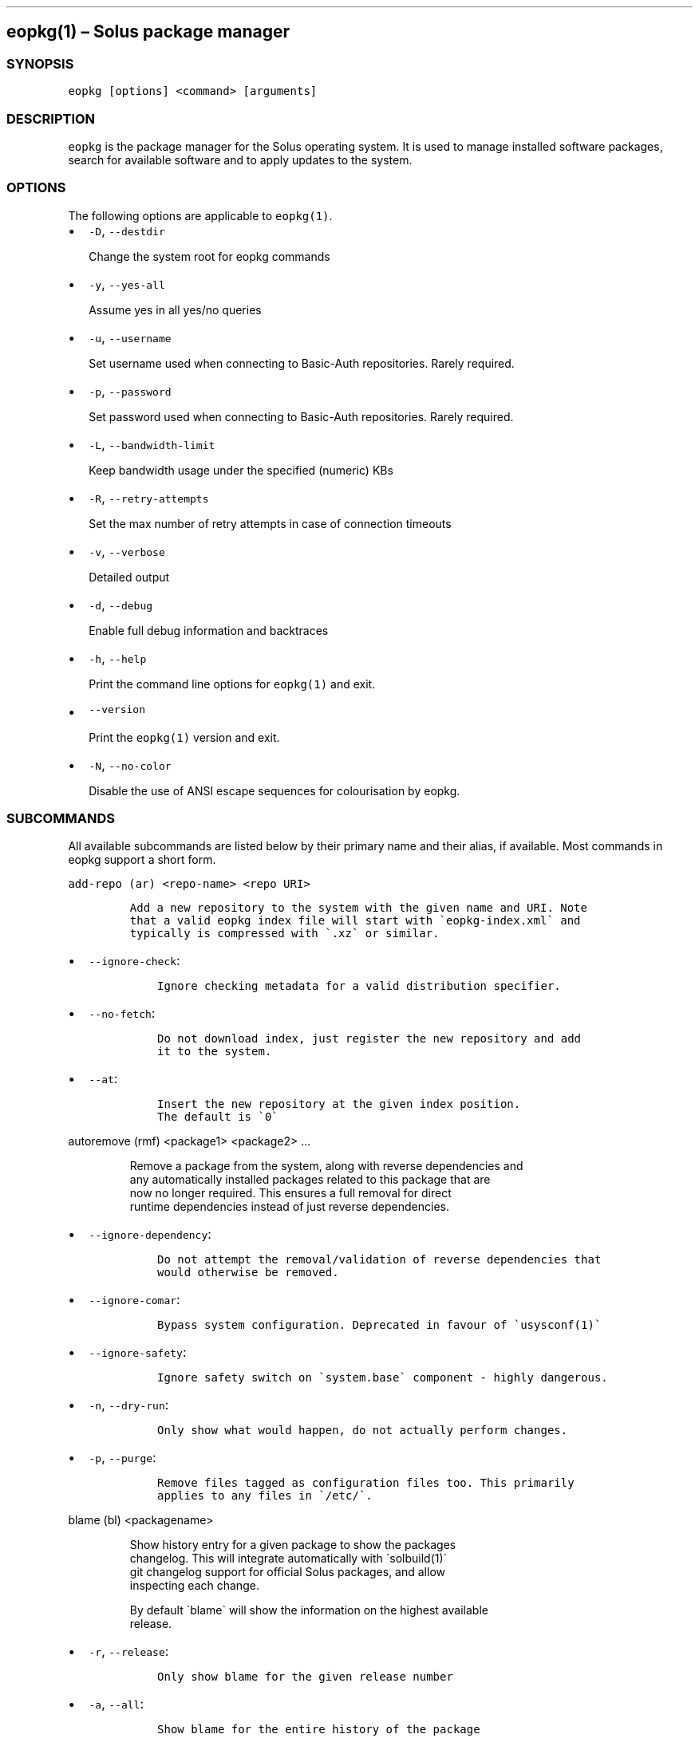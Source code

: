.\" Automatically generated by Pandoc 2.19.2
.\"
.\" Define V font for inline verbatim, using C font in formats
.\" that render this, and otherwise B font.
.ie "\f[CB]x\f[]"x" \{\
. ftr V B
. ftr VI BI
. ftr VB B
. ftr VBI BI
.\}
.el \{\
. ftr V CR
. ftr VI CI
. ftr VB CB
. ftr VBI CBI
.\}
.TH "" "" "" "" ""
.hy
.SH eopkg(1) \[en] Solus package manager
.SS SYNOPSIS
.PP
\f[V]eopkg [options] <command> [arguments]\f[R]
.SS DESCRIPTION
.PP
\f[V]eopkg\f[R] is the package manager for the Solus operating system.
It is used to manage installed software packages, search for available
software and to apply updates to the system.
.SS OPTIONS
.PP
The following options are applicable to \f[V]eopkg(1)\f[R].
.IP \[bu] 2
\f[V]-D\f[R], \f[V]--destdir\f[R]
.RS 2
.PP
Change the system root for eopkg commands
.RE
.IP \[bu] 2
\f[V]-y\f[R], \f[V]--yes-all\f[R]
.RS 2
.PP
Assume yes in all yes/no queries
.RE
.IP \[bu] 2
\f[V]-u\f[R], \f[V]--username\f[R]
.RS 2
.PP
Set username used when connecting to Basic-Auth repositories.
Rarely required.
.RE
.IP \[bu] 2
\f[V]-p\f[R], \f[V]--password\f[R]
.RS 2
.PP
Set password used when connecting to Basic-Auth repositories.
Rarely required.
.RE
.IP \[bu] 2
\f[V]-L\f[R], \f[V]--bandwidth-limit\f[R]
.RS 2
.PP
Keep bandwidth usage under the specified (numeric) KBs
.RE
.IP \[bu] 2
\f[V]-R\f[R], \f[V]--retry-attempts\f[R]
.RS 2
.PP
Set the max number of retry attempts in case of connection timeouts
.RE
.IP \[bu] 2
\f[V]-v\f[R], \f[V]--verbose\f[R]
.RS 2
.PP
Detailed output
.RE
.IP \[bu] 2
\f[V]-d\f[R], \f[V]--debug\f[R]
.RS 2
.PP
Enable full debug information and backtraces
.RE
.IP \[bu] 2
\f[V]-h\f[R], \f[V]--help\f[R]
.RS 2
.PP
Print the command line options for \f[V]eopkg(1)\f[R] and exit.
.RE
.IP \[bu] 2
\f[V]--version\f[R]
.RS 2
.PP
Print the \f[V]eopkg(1)\f[R] version and exit.
.RE
.IP \[bu] 2
\f[V]-N\f[R], \f[V]--no-color\f[R]
.RS 2
.PP
Disable the use of ANSI escape sequences for colourisation by eopkg.
.RE
.SS SUBCOMMANDS
.PP
All available subcommands are listed below by their primary name and
their alias, if available.
Most commands in eopkg support a short form.
.PP
\f[V]add-repo (ar) <repo-name> <repo URI>\f[R]
.IP
.nf
\f[C]
Add a new repository to the system with the given name and URI. Note
that a valid eopkg index file will start with \[ga]eopkg-index.xml\[ga] and
typically is compressed with \[ga].xz\[ga] or similar.
\f[R]
.fi
.IP \[bu] 2
\f[V]--ignore-check\f[R]:
.RS 2
.IP
.nf
\f[C]
 Ignore checking metadata for a valid distribution specifier.
\f[R]
.fi
.RE
.IP \[bu] 2
\f[V]--no-fetch\f[R]:
.RS 2
.IP
.nf
\f[C]
 Do not download index, just register the new repository and add
 it to the system.
\f[R]
.fi
.RE
.IP \[bu] 2
\f[V]--at\f[R]:
.RS 2
.IP
.nf
\f[C]
 Insert the new repository at the given index position.
 The default is \[ga]0\[ga]
\f[R]
.fi
.RE
.PP
\f[V]autoremove (rmf) <package1> <package2> ...\f[R]
.IP
.nf
\f[C]
Remove a package from the system, along with reverse dependencies and
any automatically installed packages related to this package that are
now no longer required. This ensures a full removal for direct
runtime dependencies instead of just reverse dependencies.
\f[R]
.fi
.IP \[bu] 2
\f[V]--ignore-dependency\f[R]:
.RS 2
.IP
.nf
\f[C]
 Do not attempt the removal/validation of reverse dependencies that
 would otherwise be removed.
\f[R]
.fi
.RE
.IP \[bu] 2
\f[V]--ignore-comar\f[R]:
.RS 2
.IP
.nf
\f[C]
 Bypass system configuration. Deprecated in favour of \[ga]usysconf(1)\[ga]
\f[R]
.fi
.RE
.IP \[bu] 2
\f[V]--ignore-safety\f[R]:
.RS 2
.IP
.nf
\f[C]
 Ignore safety switch on \[ga]system.base\[ga] component - highly dangerous.
\f[R]
.fi
.RE
.IP \[bu] 2
\f[V]-n\f[R], \f[V]--dry-run\f[R]:
.RS 2
.IP
.nf
\f[C]
 Only show what would happen, do not actually perform changes.
\f[R]
.fi
.RE
.IP \[bu] 2
\f[V]-p\f[R], \f[V]--purge\f[R]:
.RS 2
.IP
.nf
\f[C]
 Remove files tagged as configuration files too. This primarily
 applies to any files in \[ga]/etc/\[ga].
\f[R]
.fi
.RE
.PP
\f[V]blame (bl) <packagename>\f[R]
.IP
.nf
\f[C]
Show history entry for a given package to show the packages
changelog. This will integrate automatically with \[ga]solbuild(1)\[ga]
git changelog support for official Solus packages, and allow
inspecting each change.

By default \[ga]blame\[ga] will show the information on the highest available
release.
\f[R]
.fi
.IP \[bu] 2
\f[V]-r\f[R], \f[V]--release\f[R]:
.RS 2
.IP
.nf
\f[C]
 Only show blame for the given release number
\f[R]
.fi
.RE
.IP \[bu] 2
\f[V]-a\f[R], \f[V]--all\f[R]:
.RS 2
.IP
.nf
\f[C]
 Show blame for the entire history of the package
\f[R]
.fi
.RE
.PP
\f[V]build (bi) <path to pspec.xml>\f[R]
.IP
.nf
\f[C]
Consult \[ga]eopkg ? bi\[ga] for further details. The legacy \[ga]eopkg\[ga] format
is no longer supported by Solus and is only currently used behind
the scenes in the third party mechanism. New packages should only
use \[ga]package.yml(5)\[ga] via \[ga]ypkg(1)\[ga] and \[ga]solbuild(1)\[ga]
\f[R]
.fi
.PP
\f[V]check <package?>\f[R]
.IP
.nf
\f[C]
Check the installation status (corruption, etc) of all packages,
or the provided package names. This subcommand will check the hashes
for all installed packages to ensure integrity.
\f[R]
.fi
.IP \[bu] 2
\f[V]-c\f[R], \f[V]--component\f[R]:
.RS 2
.IP
.nf
\f[C]
 Check installed packages under the given component
\f[R]
.fi
.RE
.IP \[bu] 2
\f[V]--config\f[R]:
.RS 2
.IP
.nf
\f[C]
 Only check the status of configuration files (i.e. \[ga]/etc/\[ga])
\f[R]
.fi
.RE
.PP
\f[V]clean\f[R]
.IP
.nf
\f[C]
Forcibly delete any stale file locks held by previous instances
of eopkg. This should only be used if the package manager refuses
to operate due to a stale lockfile, perhaps caused by a previous
power failure.
\f[R]
.fi
.PP
\f[V]configure-pending (cp)\f[R]
.IP
.nf
\f[C]
Perform any system configuration if any packages are in a pending
state. This will only invoke \[ga]usysconf(1)\[ga] and clear the pending
state. It is also safe to invoke \[ga]usysconf run\[ga] directly as root.
\f[R]
.fi
.PP
\f[V]delete-cache (dc)\f[R]
.IP
.nf
\f[C]
Clear out any temporary caches still held by \[ga]eopkg\[ga] for downloads
and package files. These are automatically cleared when using the
Software Centre but you must manually invoke \[ga]dc\[ga] if you only use
the CLI approach to software management.
\f[R]
.fi
.PP
\f[V]delta (dt) <oldpackage1> <newpackage>\f[R]
.IP
.nf
\f[C]
Construct a delta package between the given packages. Delta packages
are used to create smaller updates and reduce bandwidth consumption
for users. Typically deltas are constructed by \[ga]ferryd(1)\[ga] - however
for manual repo management you can use this command. A \[ga].delta.eopkg\[ga]
will be constructed in the current working directory.
\f[R]
.fi
.IP \[bu] 2
\f[V]-t\f[R], \f[V]--newest-package\f[R]:
.RS 2
.IP
.nf
\f[C]
 Override the \[dq]new\[dq] package detection for explicit control
 of the process.
\f[R]
.fi
.RE
.IP \[bu] 2
\f[V]-O\f[R], \f[V]--output-dir\f[R]:
.RS 2
.IP
.nf
\f[C]
 Override the output directory for the \[ga].delta.eopkg\[ga]
 instead of using the current working directory.
\f[R]
.fi
.RE
.IP \[bu] 2
\f[V]-F\f[R], \f[V]--package-format\f[R]:
.RS 2
.IP
.nf
\f[C]
 Override the eopkg internal format. Expert option only,
 consult \[ga]-F help\[ga] for further details.
\f[R]
.fi
.RE
.PP
\f[V]disable-repo (dr) <name>\f[R]
.IP
.nf
\f[C]
Disable a system repository. It will no longer be accounted for
in any operation, including search, install, and updates.
\f[R]
.fi
.PP
\f[V]enable-repo (er) <name>\f[R]
.IP
.nf
\f[C]
Enable a previously disabled repository by name. This will allow
the repo to be accounted for in all operations (search,
updates, etc.)
\f[R]
.fi
.PP
\f[V]fetch (fc) <name>\f[R]
.IP
.nf
\f[C]
Download the package file for the named package, into the current
working directory.
\f[R]
.fi
.IP \[bu] 2
\f[V]-o\f[R], \f[V]--output-dir\f[R]:
.RS 2
.IP
.nf
\f[C]
 Override the output directory for the \[ga].eopkg\[ga] instead of
 using the current working directory.
\f[R]
.fi
.RE
.PP
\f[V]help (?) <subcommand?>\f[R]
.IP
.nf
\f[C]
Display help topics, or help for the given subcommand. Without
any arguments the main help topic will be displayed, along with
an overview for all subcommands.
\f[R]
.fi
.PP
\f[V]history (hs)\f[R]
.IP
.nf
\f[C]
Manage the eopkg transaction history. Every operation via \[ga]eopkg\[ga]
will cause a new transaction to be recorded, which can be replayed
through the log or rolled back to.

Note that rolling back to older snapshots has a limited shelflive
due to the rolling nature of Solus, and that old packages may
disappear that were previously installed as part of an older
transaction.

Without arguments, this command will just emit the history into the
\[ga]less(1)\[ga] pager.
\f[R]
.fi
.IP \[bu] 2
\f[V]-l\f[R], \f[V]--last\f[R]:
.RS 2
.IP
.nf
\f[C]
 Only output the last \[ga]<n>\[ga] operations.
\f[R]
.fi
.RE
.IP \[bu] 2
\f[V]-s\f[R], \f[V]--snapshot\f[R]:
.RS 2
.IP
.nf
\f[C]
 Create a new snapshot transaction to record the current system
 state for later rollback operations.
\f[R]
.fi
.RE
.IP \[bu] 2
\f[V]-t\f[R], \f[V]--takeback\f[R]:
.RS 2
.IP
.nf
\f[C]
 Given a transaction ID, this command will attempt to roll the
 system state back to the state of that transaction.
\f[R]
.fi
.RE
.PP
\f[V]index (ix) <directory>\f[R]
.IP
.nf
\f[C]
Produce an \[ga]eopkg-index\[ga] repository in the given directory
containing information on all discovered \[ga]eokpg\[ga] files living
recursively under that directory.

For more advanced repository management, please see \[ga]ferryd(1)\[ga]
\f[R]
.fi
.IP \[bu] 2
\f[V]-a\f[R], \f[V]--absolute-urls\f[R]:
.RS 2
.IP
.nf
\f[C]
 Use absolute URLs in the index instead of relative ones. Useful for
 locally added \[ga]file://\[ga] protocol repositories.
\f[R]
.fi
.RE
.IP \[bu] 2
\f[V]-o\f[R], \f[V]--output\f[R]:
.RS 2
.IP
.nf
\f[C]
 Override path to the output file
\f[R]
.fi
.RE
.IP \[bu] 2
\f[V]--compression-types\f[R]:
.RS 2
.IP
.nf
\f[C]
 Comma separated list of compression types to use when producing the
 index, such as \[ga]bz2\[ga], \[ga]xz\[ga], for additional compressed index files
 for client systems to add.
\f[R]
.fi
.RE
.IP \[bu] 2
\f[V]--skip-signing\f[R]:
.RS 2
.IP
.nf
\f[C]
 Do not attempt to GPG sign the index.
\f[R]
.fi
.RE
.PP
\f[V]info\f[R]
.IP
.nf
\f[C]
Show information about the given package name or package file.
\f[R]
.fi
.IP \[bu] 2
\f[V]-f\f[R], \f[V]--files\f[R]:
.RS 2
.IP
.nf
\f[C]
 Show a list of the package\[aq]s files if available.
\f[R]
.fi
.RE
.IP \[bu] 2
\f[V]-c\f[R], \f[V]--component\f[R]:
.RS 2
.IP
.nf
\f[C]
 Show information about a component instead of a package.
\f[R]
.fi
.RE
.IP \[bu] 2
\f[V]-F\f[R], \f[V]--files-path\f[R]:
.RS 2
.IP
.nf
\f[C]
 Only show the files, and no other information about the package.
\f[R]
.fi
.RE
.IP \[bu] 2
\f[V]-s\f[R], \f[V]--short\f[R]:
.RS 2
.IP
.nf
\f[C]
 Compact information about each package.
\f[R]
.fi
.RE
.IP \[bu] 2
\f[V]--xml\f[R]:
.RS 2
.IP
.nf
\f[C]
 Emit the original XML metadata for the package.
\f[R]
.fi
.RE
.PP
\f[V]install (it) <name>\f[R]
.IP
.nf
\f[C]
Install a named package or local \[ga].eopkg\[ga] directly onto the system.
\f[R]
.fi
.IP \[bu] 2
\f[V]--ignore-dependency\f[R]:
.RS 2
.IP
.nf
\f[C]
 Do not attempt the installation/validation of dependencies that
 would otherwise be installed.
\f[R]
.fi
.RE
.IP \[bu] 2
\f[V]--ignore-comar\f[R]:
.RS 2
.IP
.nf
\f[C]
 Bypass system configuration. Deprecated in favour of \[ga]usysconf(1)\[ga]
\f[R]
.fi
.RE
.IP \[bu] 2
\f[V]--ignore-safety\f[R]:
.RS 2
.IP
.nf
\f[C]
 Ignore safety switch on \[ga]system.base\[ga] component - highly dangerous.
\f[R]
.fi
.RE
.IP \[bu] 2
\f[V]-n\f[R], \f[V]--dry-run\f[R]:
.RS 2
.IP
.nf
\f[C]
 Only show what would happen, do not actually perform changes.
\f[R]
.fi
.RE
.IP \[bu] 2
\f[V]--reinstall\f[R]:
.RS 2
.IP
.nf
\f[C]
 Reinstall an already installed package.
\f[R]
.fi
.RE
.IP \[bu] 2
\f[V]--ignore-check\f[R]:
.RS 2
.IP
.nf
\f[C]
 Do not check if this package is intended for use with the current
 distribution.
\f[R]
.fi
.RE
.IP \[bu] 2
\f[V]--ignore-file-conflicts\f[R]:
.RS 2
.IP
.nf
\f[C]
 Allow the package to install even if it conflicts with another
 package\[aq]s files. Not recommended.
\f[R]
.fi
.RE
.IP \[bu] 2
\f[V]--ignore-package-conflicts\f[R]:
.RS 2
.IP
.nf
\f[C]
 Forcibly install a package even though it is marked as conflicting
 with another package on system. Not recommended.
\f[R]
.fi
.RE
.IP \[bu] 2
\f[V]-c\f[R], \f[V]--component\f[R]:
.RS 2
.IP
.nf
\f[C]
 Install an entire component by name, instead of just a package.
\f[R]
.fi
.RE
.IP \[bu] 2
\f[V]-r\f[R], \f[V]--repository\f[R]:
.RS 2
.IP
.nf
\f[C]
 Specify which repository to pull the component from.
\f[R]
.fi
.RE
.IP \[bu] 2
\f[V]-f\f[R], \f[V]--fetch-only\f[R]:
.RS 2
.IP
.nf
\f[C]
 Download the required packages but don\[aq]t actually install them.
\f[R]
.fi
.RE
.IP \[bu] 2
\f[V]-x\f[R], \f[V]--exclude\f[R]:
.RS 2
.IP
.nf
\f[C]
 Ignore packages and components that match the specified basename
 here when installing components and packages. Use this as a filter
 to install a component while deliberately not installing one or
 more of its packages.
\f[R]
.fi
.RE
.IP \[bu] 2
\f[V]--exclude-from <filename>\f[R]:
.RS 2
.IP
.nf
\f[C]
 Just like \[ga]--exclude\[ga], except the package/component list is
 specified in the given filename.
\f[R]
.fi
.RE
.PP
\f[V]list-available <la> <repo name?>\f[R]
.IP
.nf
\f[C]
List all available packages in all repositories, or just in the
repositories specified.
\f[R]
.fi
.IP \[bu] 2
\f[V]-l\f[R], \f[V]--long\f[R]:
.RS 2
.IP
.nf
\f[C]
 Use long output instead of brief one line descriptions.
\f[R]
.fi
.RE
.IP \[bu] 2
\f[V]-c\f[R], \f[V]--component\f[R]:
.RS 2
.IP
.nf
\f[C]
 List available packages under the given component.
\f[R]
.fi
.RE
.IP \[bu] 2
\f[V]-U\f[R], \f[V]--uninstalled\f[R]:
.RS 2
.IP
.nf
\f[C]
 Only show uninstalled packages, i.e. packages that are available
 but not currently installed on the system.
\f[R]
.fi
.RE
.PP
\f[V]list-components (lc)\f[R]
.IP
.nf
\f[C]
Show all available components in the combined indexes of all
installed repositories. Each package may belong to only one
component, and these are the enforced level of categorisation
within a Solus repository.
\f[R]
.fi
.IP \[bu] 2
\f[V]l\f[R], \f[V]--long\f[R]:
.RS 2
.IP
.nf
\f[C]
 Show full details on each component instead of just listing
 the names.
\f[R]
.fi
.RE
.IP \[bu] 2
\f[V]r\f[R], \f[V]--repository\f[R]:
.RS 2
.IP
.nf
\f[C]
 Only list components in the specified repository.
\f[R]
.fi
.RE
.PP
\f[V]list-installed (li)\f[R]:
.IP
.nf
\f[C]
Show a list of all installed packages.
\f[R]
.fi
.IP \[bu] 2
\f[V]-a\f[R], \f[V]--automatic\f[R]:
.RS 2
.IP
.nf
\f[C]
 Show a list of all packages that have been automatically
 installed as a dependency of other packages, along with
 the package they are still associated with. Orphaned
 packages with no relationship will be clearly listed.
\f[R]
.fi
.RE
.IP \[bu] 2
\f[V]-b\f[R], \f[V]--build-host\f[R]:
.RS 2
.IP
.nf
\f[C]
 Only show packages that come from a particular build host.
 Useful for finding packages that have been built and installed
 locally, as opposed to from an official repository.
\f[R]
.fi
.RE
.IP \[bu] 2
\f[V]-l\f[R], \f[V]--long\f[R]:
.RS 2
.IP
.nf
\f[C]
 Show full details of each package instead of one line
 summaries.
\f[R]
.fi
.RE
.IP \[bu] 2
\f[V]-c\f[R], \f[V]--component\f[R]:
.RS 2
.IP
.nf
\f[C]
 Only show installed packages from the specified component.
\f[R]
.fi
.RE
.IP \[bu] 2
\f[V]-i\f[R], \f[V]--install-info\f[R]:
.RS 2
.IP
.nf
\f[C]
 Show detailed installation information for each package.
\f[R]
.fi
.RE
.PP
\f[V]list-newest (ln) <repo?>\f[R]
.IP
.nf
\f[C]
List the newest packages in the repository. With no arguments,
this will show the newest packages in all configured
repositories.
\f[R]
.fi
.IP \[bu] 2
\f[V]-s\f[R], \f[V]--since\f[R]:
.RS 2
.IP
.nf
\f[C]
 Show the newest since the specified date (YYYY-MM-DD)
\f[R]
.fi
.RE
.IP \[bu] 2
\f[V]-l\f[R], \f[V]--last\f[R]:
.RS 2
.IP
.nf
\f[C]
 Only show the newest packages since the nth (specified) repository
 update.
\f[R]
.fi
.RE
.PP
\f[V]list-pending (lp)\f[R]
.IP
.nf
\f[C]
Show all packages currently in a state of required configuration.
This is rarely the case and is nowadays only reserved for the
building of images, where \[ga]configure-pending\[ga] is invoked after
all required packages are installed, due to the incremental nature
of \[ga]usysconf(1)\[ga].
\f[R]
.fi
.PP
\f[V]list-repo (lr)\f[R]
.IP
.nf
\f[C]
List all currently tracked repositories, and emit their
status (enabled or not)
\f[R]
.fi
.PP
\f[V]list-upgrades (lu)\f[R]
.IP
.nf
\f[C]
List all package upgrades that are currently available.
\f[R]
.fi
.IP \[bu] 2
\f[V]-l\f[R], \f[V]--long\f[R]:
.RS 2
.IP
.nf
\f[C]
 Show detailed information on each package to be updated.
\f[R]
.fi
.RE
.IP \[bu] 2
\f[V]-c\f[R], \f[V]--component\f[R]:
.RS 2
.IP
.nf
\f[C]
 Only show upgrades from the given component
\f[R]
.fi
.RE
.IP \[bu] 2
\f[V]-i\f[R], \f[V]--install-info\f[R]:
.RS 2
.IP
.nf
\f[C]
 Show detailed installation information on each
 available upgrade
\f[R]
.fi
.RE
.PP
\f[V]rebuild-db (rdb)\f[R]
.IP
.nf
\f[C]
Rebuild all \[ga]eopkg\[ga] databases. This may be required if eopkg
is interrupted or killed during an operation, and complains
that database recovery is required (DB5 errors). Running this
command will reassemble the database from all the installed
packages.
\f[R]
.fi
.IP \[bu] 2
\f[V]-f\f[R], \f[V]--files\f[R]:
.RS 2
.IP
.nf
\f[C]
 Only rebuild the files database
\f[R]
.fi
.RE
.PP
\f[V]remove (rm) <package1> <package2> ...\f[R]
.IP
.nf
\f[C]
Remove packages from the system. Unless \[ga]--ignore-dependency\[ga]
is specified, any reverse dependencies will also be removed
from the system. This does not remove packages that are
dependencies of the package being removed, however. For those
packages, use \[ga]rmf\[ga] or later invoke \[ga]rmo\[ga].
\f[R]
.fi
.IP \[bu] 2
\f[V]--ignore-comar\f[R]:
.RS 2
.IP
.nf
\f[C]
 Bypass system configuration. Deprecated in favour
 of \[ga]usysconf(1)\[ga]
\f[R]
.fi
.RE
.IP \[bu] 2
\f[V]--ignore-safety\f[R]:
.RS 2
.IP
.nf
\f[C]
 Ignore safety switch on \[ga]system.base\[ga] component -
 highly dangerous.
\f[R]
.fi
.RE
.IP \[bu] 2
\f[V]-n\f[R], \f[V]--dry-run\f[R]:
.RS 2
.IP
.nf
\f[C]
 Only show what would happen, do not actually perform
 changes.
\f[R]
.fi
.RE
.IP \[bu] 2
\f[V]-p\f[R], \f[V]--purge\f[R]:
.RS 2
.IP
.nf
\f[C]
 Remove files tagged as configuration files too. This
 primarily applies to any files in \[ga]/etc/\[ga].
\f[R]
.fi
.RE
.IP \[bu] 2
\f[V]-c\f[R], \f[V]--component\f[R]:
.RS 2
.IP
.nf
\f[C]
 Remove any packages under the given component, and any
 child component. This is used to recursively remove
 components and their packages from the system and should
 be used with great care.
\f[R]
.fi
.RE
.PP
\f[V]remove-orphans (rmo)\f[R]
.IP
.nf
\f[C]
Remove any packages that were automatically installed and
no longer have any dependency relationship with non
automatically installed packages on the system.

Note that in Solus terminology an orphan is a proveable
concept, not an automatic heuristic. Thus, the only
candidates in the algorithm are those packages that
were marked automatic as dependencies of another operation,
and are no longer required by other packages on the system
that aren\[aq]t automatically installed.
\f[R]
.fi
.IP \[bu] 2
\f[V]--ignore-comar\f[R]:
.RS 2
.IP
.nf
\f[C]
 Bypass system configuration. Deprecated in favour
 of \[ga]usysconf(1)\[ga]
\f[R]
.fi
.RE
.IP \[bu] 2
\f[V]--ignore-safety\f[R]:
.RS 2
.IP
.nf
\f[C]
 Ignore safety switch on \[ga]system.base\[ga] component -
 highly dangerous.
\f[R]
.fi
.RE
.IP \[bu] 2
\f[V]-n\f[R], \f[V]--dry-run\f[R]:
.RS 2
.IP
.nf
\f[C]
 Only show what would happen, do not actually perform changes.
\f[R]
.fi
.RE
.IP \[bu] 2
\f[V]-p\f[R], \f[V]--purge\f[R]:
.RS 2
.IP
.nf
\f[C]
 Remove files tagged as configuration files too.
 This primarily applies to any files in \[ga]/etc/\[ga].
\f[R]
.fi
.RE
.PP
\f[V]search (sr) <term>\f[R]
.IP
.nf
\f[C]
Finds packages using the specified search term, which can
be a regular expression when quoted.
\f[R]
.fi
.IP \[bu] 2
\f[V]-l\f[R], \f[V]--language\f[R]:
.RS 2
.IP
.nf
\f[C]
 Only search for summaries/descriptions with the matching
 language code. The default language code is \[ga]en\[ga]
\f[R]
.fi
.RE
.IP \[bu] 2
\f[V]-r\f[R], \f[V]--repository\f[R]:
.RS 2
.IP
.nf
\f[C]
 Only search within the specified repository.
\f[R]
.fi
.RE
.IP \[bu] 2
\f[V]-i\f[R], \f[V]--installdb\f[R]:
.RS 2
.IP
.nf
\f[C]
 Only search installed packages, ignoring repository
 candidates.
\f[R]
.fi
.RE
.IP \[bu] 2
\f[V]--name\f[R]:
.RS 2
.IP
.nf
\f[C]
 Only search in the name field of packages
\f[R]
.fi
.RE
.IP \[bu] 2
\f[V]--summary\f[R]:
.RS 2
.IP
.nf
\f[C]
 Only search in the summary field of packages
\f[R]
.fi
.RE
.IP \[bu] 2
\f[V]--description\f[R]:
.RS 2
.IP
.nf
\f[C]
 Only search in the description field of packages
\f[R]
.fi
.RE
.PP
\f[V]search-file (sf) <path>\f[R]
.IP
.nf
\f[C]
Locate the package which is considered to be the owner of
the specified path on disk. Currently only locally installed
packages are supported.
\f[R]
.fi
.IP \[bu] 2
\f[V]-l\f[R], \f[V]--long\f[R]:
.RS 2
.IP
.nf
\f[C]
 Show detailed information about matching packages
\f[R]
.fi
.RE
.IP \[bu] 2
\f[V]-q\f[R], \f[V]--quiet\f[R]:
.RS 2
.IP
.nf
\f[C]
 Terse output only showing the package name, most useful
 in scripts.
\f[R]
.fi
.RE
.PP
\f[V]update-repo (ur) <reponame?>\f[R]
.IP
.nf
\f[C]
With no arguments this command will update all repository
indexes by fetching them from their origin if a change
has occurred. This will then synchronise the remote
data with the local data so that changes to the repository
are now visible to eopkg.

You may optionally specify a repository name to only
update that repository.
\f[R]
.fi
.IP \[bu] 2
\f[V]-f\f[R], \f[V]--force\f[R]:
.RS 2
.PP
Forcibly update the repository indexes, even if the checksum file for
the index hasn\[cq]t been changed.
Typically the checksum file is first consulted before downloading the
larger index itself.
.RE
.PP
\f[V]upgrade (up) <package-name?>\f[R]
.IP
.nf
\f[C]
With no arguments this command will perform a full system
upgrade, otherwise it will update the specified packages
along with any resulting dependencies.
Initially the remote repositories will be updated to ensure
all metadata is up to date.

During an upgrade, any packages marked as \[ga]Obsolete\[ga] will
automatically be removed from the system. Any package
replacements for packages that have been replaced with
different upstreams, or indeed name changes, will
be applied too. Thus, package removals are a normal
part of the upgrade experience.
\f[R]
.fi
.IP \[bu] 2
\f[V]--ignore-comar\f[R]:
.RS 2
.IP
.nf
\f[C]
 Bypass system configuration. Deprecated in favou
  of \[ga]usysconf(1)\[ga]
\f[R]
.fi
.RE
.IP \[bu] 2
\f[V]--ignore-safety\f[R]:
.RS 2
.IP
.nf
\f[C]
 Ignore safety switch on \[ga]system.base\[ga] component -
 highly dangerous.
\f[R]
.fi
.RE
.IP \[bu] 2
\f[V]-n\f[R], \f[V]--dry-run\f[R]:
.RS 2
.IP
.nf
\f[C]
 Only show what would happen, do not actually
 perform changes.
\f[R]
.fi
.RE
.IP \[bu] 2
\f[V]--security-only\f[R]:
.RS 2
.IP
.nf
\f[C]
 Only apply updates that have been marked as
 security updates.
\f[R]
.fi
.RE
.IP \[bu] 2
\f[V]-b\f[R], \f[V]--bypass-update-repo\f[R]:
.RS 2
.IP
.nf
\f[C]
 Do not update the repositories first
\f[R]
.fi
.RE
.IP \[bu] 2
\f[V]--ignore-file-conflicts\f[R]:
.RS 2
.IP
.nf
\f[C]
 Allow completing the update even if file conflicts
 would occur.
\f[R]
.fi
.RE
.IP \[bu] 2
\f[V]--ignore-package-conflicts\f[R]:
.RS 2
.IP
.nf
\f[C]
 Allow completing the upgrade even if package conflicts
 would occur. This is not recommended and indicates a
 problem with the upgrade path in the remote repository.
 You should file a bug if this happens.
\f[R]
.fi
.RE
.IP \[bu] 2
\f[V]-c\f[R], \f[V]--component\f[R]:
.RS 2
.IP
.nf
\f[C]
 Only upgrade packages from the given component.
\f[R]
.fi
.RE
.IP \[bu] 2
\f[V]-r\f[R], \f[V]--repository\f[R]:
.RS 2
.IP
.nf
\f[C]
 Only upgrade packages from the given repository.
\f[R]
.fi
.RE
.IP \[bu] 2
\f[V]-f\f[R], \f[V]--fetch-only\f[R]:
.RS 2
.IP
.nf
\f[C]
 Only download the packages, but do not apply any
 upgrade operations.
\f[R]
.fi
.RE
.IP \[bu] 2
\f[V]-x\f[R], \f[V]--exclude\f[R]:
.RS 2
.IP
.nf
\f[C]
 Ignore packages and components that match the specified
 basename here when upgrading. Use this to block an update
 from happening whilst updating all other possible updates.
\f[R]
.fi
.RE
.IP \[bu] 2
\f[V]--exclude-from <filename>\f[R]:
.RS 2
.IP
.nf
\f[C]
 Just like \[ga]--exclude\[ga], except the package/component
 list is specified in the given filename.
\f[R]
.fi
.RE
.SS EXIT STATUS
.PP
On success, 0 is returned.
A non-zero return code signals a failure.
.SS COPYRIGHT
.IP \[bu] 2
This documentation is Copyright \[co] 2018 Ikey Doherty, License:
CC-BY-SA-3.0
.SS SEE ALSO
.PP
\f[V]usysconf(1)\f[R], \f[V]solbuild(1)\f[R], \f[V]ferryd(1)\f[R],
\f[V]ypkg(1)\f[R], \f[V]package.yml(5)\f[R]
.IP \[bu] 2
https://github.com/solus-project/package-management
.IP \[bu] 2
https://wiki.solus-project.com/Packaging
.SS NOTES
.PP
Creative Commons Attribution-ShareAlike 3.0 Unported
.IP \[bu] 2
http://creativecommons.org/licenses/by-sa/3.0/
